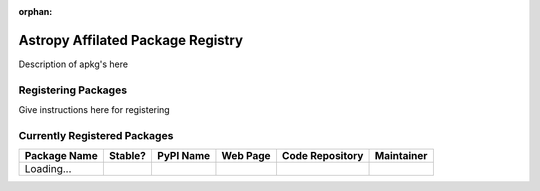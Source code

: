 :orphan:

Astropy Affilated Package Registry
----------------------------------

Description of apkg's here

Registering Packages
^^^^^^^^^^^^^^^^^^^^

Give instructions here for registering


Currently Registered Packages
^^^^^^^^^^^^^^^^^^^^^^^^^^^^^

.. The javascript at the bottom does the actual table populating

+--------------+---------+-----------+----------+-----------------+------------+
| Package Name | Stable? | PyPI Name | Web Page | Code Repository | Maintainer |
+==============+=========+===========+==========+=================+============+
| Loading...   |         +           +          +                 |            |
+--------------+---------+-----------+----------+-----------------+------------+

.. raw:: html

    <script type="text/javascript">

    //Using jQuery is ok because it is needed by and bundled with sphinx

    //Quirk to note: the jQuery.getJSON function fails if you open this locally
    //with Chrome, because Chrome thinks local JSON files are unsafe for some
    //reason.  Use basically any other modern browser, or it works fine if its
    //actually on the web server even with chrome.

    function url_translator(urltext) {
        if (urltext == undefined) {
            return 'None';
        } else {
            return '<a href="' + urltext + '">' + urltext + '</a>';
        }
    }

    function pypi_translator(pypiname) {
        if (pypiname == undefined) {
            return 'None';
        } else {
            var urltext = 'http://pypi.python.org/pypi/' + pypiname;
            return '<a href="' + urltext + '">' + pypiname + '</a>';
        }
    }

    function stable_translator(stable) {
        if (stable) {
            return 'Yes';
        } else {
            return 'No';
        }
    }

    function populateTable(data, tstat, xhr) {
        var tab = document.getElementsByTagName('table')[0];
        tab.deleteRow(1);

        var pkgi, row, nmcell, stablecell, pypicell, urlcell, rpocell, maintcell;
        var pkgs = data.packages;
        for (i=0; i<pkgs.length; i++) {
            pkgi = pkgs[i];
            row = tab.insertRow(i + 1);

            nmcell = row.insertCell(0);
            stablecell = row.insertCell(1);
            pypicell = row.insertCell(2);
            urlcell = row.insertCell(3);
            repocell = row.insertCell(4);
            maintcell = row.insertCell(5);

            nmcell.innerHTML = pkgi.name;
            stablecell.innerHTML = stable_translator(pkgi.stable);
            pypicell.innerHTML = pypi_translator(pkgi.pypi_name);
            urlcell.innerHTML = url_translator(pkgi.home_url);
            repocell.innerHTML = url_translator(pkgi.repo_url);
            maintcell.innerHTML = pkgi.maintainer;
        }
    }

    // Make sure the doc is loaded before doing anything
    $(document).ready(function() {
        $.getJSON("registry.json", populateTable);
    });

    </script>

